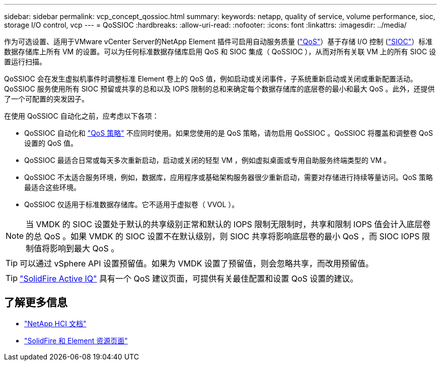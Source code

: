 ---
sidebar: sidebar 
permalink: vcp_concept_qossioc.html 
summary:  
keywords: netapp, quality of service, volume performance, sioc, storage I/O control, vcp 
---
= QoSSIOC
:hardbreaks:
:allow-uri-read: 
:nofooter: 
:icons: font
:linkattrs: 
:imagesdir: ../media/


[role="lead"]
作为可选设置、适用于VMware vCenter Server的NetApp Element 插件可启用自动服务质量 (https://docs.netapp.com/us-en/hci/docs/concept_hci_performance.html["QoS"^]）基于存储 I/O 控制 (https://docs.vmware.com/en/VMware-vSphere/7.0/com.vmware.vsphere.resmgmt.doc/GUID-7686FEC3-1FAC-4DA7-B698-B808C44E5E96.html["SIOC"^]）标准数据存储库上所有 VM 的设置。可以为任何标准数据存储库启用 QoS 和 SIOC 集成（ QoSSIOC ），从而对所有关联 VM 上的所有 SIOC 设置运行扫描。

QoSSIOC 会在发生虚拟机事件时调整标准 Element 卷上的 QoS 值，例如启动或关闭事件，子系统重新启动或关闭或重新配置活动。QoSSIOC 服务使用所有 SIOC 预留或共享的总和以及 IOPS 限制的总和来确定每个数据存储库的底层卷的最小和最大 QoS 。此外，还提供了一个可配置的突发因子。

在使用 QoSSIOC 自动化之前，应考虑以下各项：

* QoSSIOC 自动化和 https://docs.netapp.com/us-en/hci/docs/concept_hci_performance.html#qos-policies["QoS 策略"^] 不应同时使用。如果您使用的是 QoS 策略，请勿启用 QoSSIOC 。QoSSIOC 将覆盖和调整卷 QoS 设置的 QoS 值。
* QoSSIOC 最适合日常或每天多次重新启动，启动或关闭的轻型 VM ，例如虚拟桌面或专用自助服务终端类型的 VM 。
* QoSSIOC 不太适合服务环境，例如，数据库，应用程序或基础架构服务器很少重新启动，需要对存储进行持续等量访问。QoS 策略最适合这些环境。
* QoSSIOC 仅适用于标准数据存储库。它不适用于虚拟卷（ VVOL ）。



NOTE: 当 VMDK 的 SIOC 设置处于默认的共享级别正常和默认的 IOPS 限制无限制时，共享和限制 IOPS 值会计入底层卷的总 QoS 。如果 VMDK 的 SIOC 设置不在默认级别，则 SIOC 共享将影响底层卷的最小 QoS ，而 SIOC IOPS 限制值将影响到最大 QoS 。


TIP: 可以通过 vSphere API 设置预留值。如果为 VMDK 设置了预留值，则会忽略共享，而改用预留值。


TIP: https://activeiq.solidfire.com["SolidFire Active IQ"^] 具有一个 QoS 建议页面，可提供有关最佳配置和设置 QoS 设置的建议。



== 了解更多信息

* https://docs.netapp.com/us-en/hci/index.html["NetApp HCI 文档"^]
* https://www.netapp.com/data-storage/solidfire/documentation["SolidFire 和 Element 资源页面"^]

